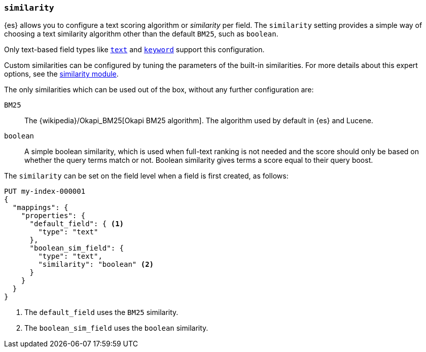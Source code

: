 [[similarity]]
=== `similarity`

{es} allows you to configure a text scoring algorithm or _similarity_
per field. The `similarity` setting provides a simple way of choosing a
text similarity algorithm other than the default `BM25`, such as `boolean`.

Only text-based field types like <<text,`text`>> and <<keyword,`keyword`>>
support this configuration.

Custom similarities can be configured by tuning the parameters of the built-in
similarities. For more details about this expert options, see the
<<index-modules-similarity,similarity module>>.

The only similarities which can be used out of the box, without any further
configuration are:

`BM25`::
The {wikipedia}/Okapi_BM25[Okapi BM25 algorithm]. The
algorithm used by default in {es} and Lucene.

`boolean`::
A simple boolean similarity, which is used when full-text ranking is not needed
and the score should only be based on whether the query terms match or not.
Boolean similarity gives terms a score equal to their query boost.


The `similarity` can be set on the field level when a field is first created,
as follows:

[source,console]
--------------------------------------------------
PUT my-index-000001
{
  "mappings": {
    "properties": {
      "default_field": { <1>
        "type": "text"
      },
      "boolean_sim_field": {
        "type": "text",
        "similarity": "boolean" <2>
      }
    }
  }
}
--------------------------------------------------

<1> The `default_field` uses the `BM25` similarity.
<2> The `boolean_sim_field` uses the `boolean` similarity.
